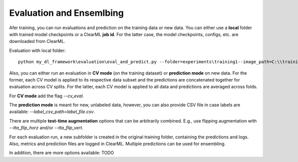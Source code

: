 Evaluation and Ensemlbing
==========

Afer training, you can run evaluations and prediction on the training data or new data. You can either use a **local** folder
with trained model checkpoints or a ClearML **job id**. For the latter case, the model checkpoints, configs, etc. are downloaded from
ClearML.

Evaluation with local folder::

    python my_dl_framework\evaluation\eval_and_predict.py --folder=experiments\training1--image_path=C:\\training_images -cl

Also, you can either run an evaluation in **CV mode** (on the training dataset) or **prediction mode** on new data.
For the former, each CV model is applied to its respective data subset and the predictions are concatenated together for
evaluation across CV splits. For the latter, each CV model is applied to all data and predictions are averaged across folds.

For **CV mode** add the flag `--cv_eval`.

The **prediction mode** is meant for new, unlabeled data, however, you can also provide CSV file in case labels are available: `--label_csv_path=label_file.csv`.

There are multiple **test-time augmentation** options that can be arbitrarily combined. E.g., use flipping augmentation with `--tta_flip_horz` and/or `--tta_flip_vert`.

For each evaluation run, a new subfolder is created in the original training folder, containing the predictions and logs. Also,
metrics and prediction files are logged in ClearML. Multiple predictions can be used for ensembling.

In addition, there are more options available: TODO